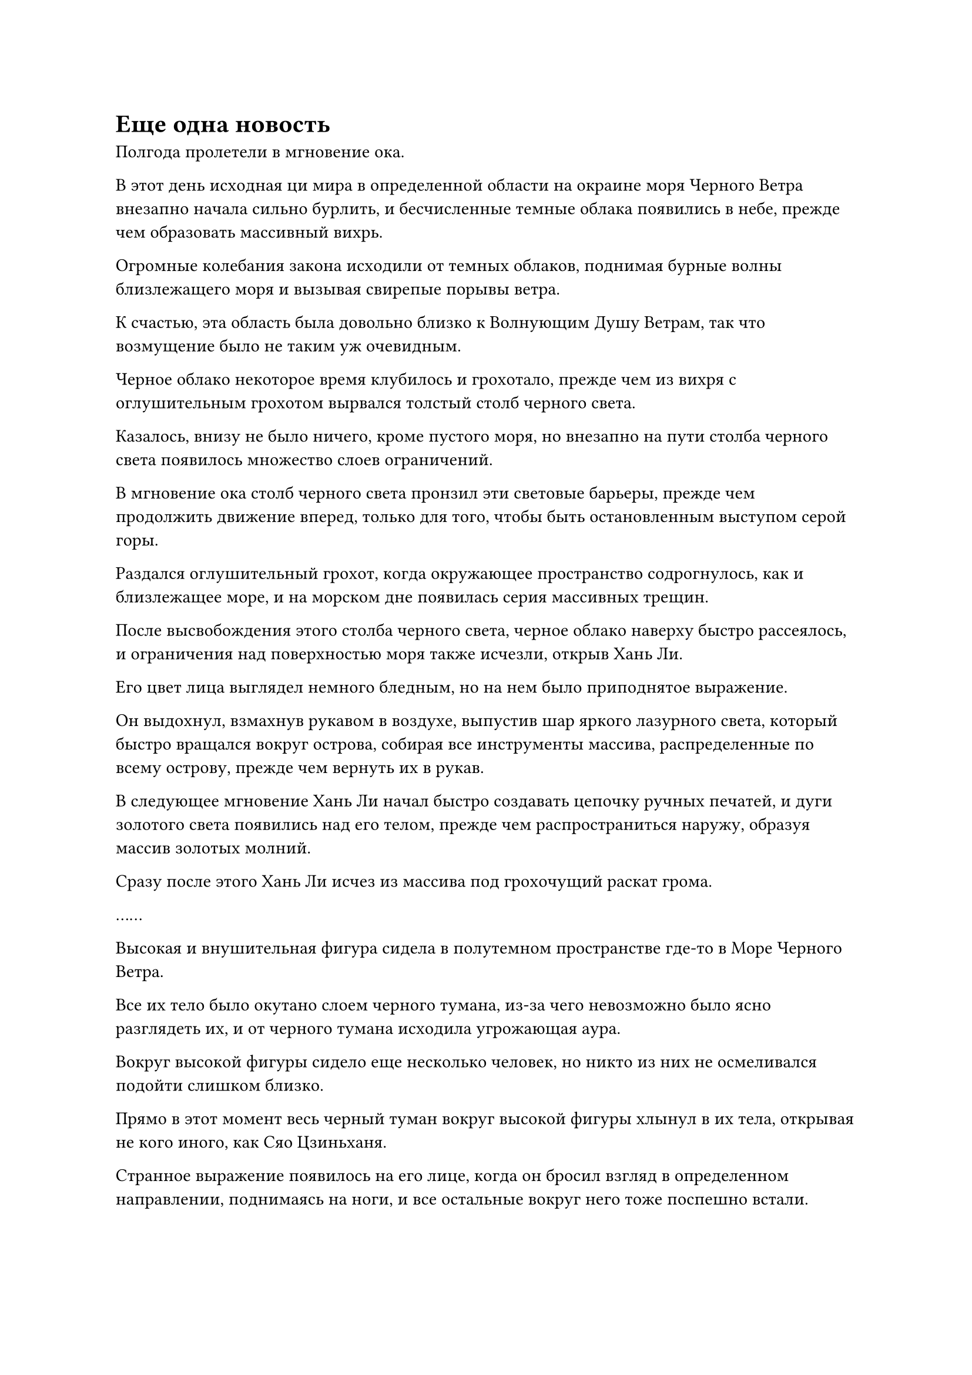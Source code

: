 = Еще одна новость

Полгода пролетели в мгновение ока.

В этот день исходная ци мира в определенной области на окраине моря Черного Ветра внезапно начала сильно бурлить, и бесчисленные темные облака появились в небе, прежде чем образовать массивный вихрь.

Огромные колебания закона исходили от темных облаков, поднимая бурные волны близлежащего моря и вызывая свирепые порывы ветра.

К счастью, эта область была довольно близко к Волнующим Душу Ветрам, так что возмущение было не таким уж очевидным.

Черное облако некоторое время клубилось и грохотало, прежде чем из вихря с оглушительным грохотом вырвался толстый столб черного света.

Казалось, внизу не было ничего, кроме пустого моря, но внезапно на пути столба черного света появилось множество слоев ограничений.

В мгновение ока столб черного света пронзил эти световые барьеры, прежде чем продолжить движение вперед, только для того, чтобы быть остановленным выступом серой горы.

Раздался оглушительный грохот, когда окружающее пространство содрогнулось, как и близлежащее море, и на морском дне появилась серия массивных трещин.

После высвобождения этого столба черного света, черное облако наверху быстро рассеялось, и ограничения над поверхностью моря также исчезли, открыв Хань Ли.

Его цвет лица выглядел немного бледным, но на нем было приподнятое выражение.

Он выдохнул, взмахнув рукавом в воздухе, выпустив шар яркого лазурного света, который быстро вращался вокруг острова, собирая все инструменты массива, распределенные по всему острову, прежде чем вернуть их в рукав.

В следующее мгновение Хань Ли начал быстро создавать цепочку ручных печатей, и дуги золотого света появились над его телом, прежде чем распространиться наружу, образуя массив золотых молний.

Сразу после этого Хань Ли исчез из массива под грохочущий раскат грома.

……

Высокая и внушительная фигура сидела в полутемном пространстве где-то в Море Черного Ветра.

Все их тело было окутано слоем черного тумана, из-за чего невозможно было ясно разглядеть их, и от черного тумана исходила угрожающая аура.

Вокруг высокой фигуры сидело еще несколько человек, но никто из них не осмеливался подойти слишком близко.

Прямо в этот момент весь черный туман вокруг высокой фигуры хлынул в их тела, открывая не кого иного, как Сяо Цзиньханя.

Странное выражение появилось на его лице, когда он бросил взгляд в определенном направлении, поднимаясь на ноги, и все остальные вокруг него тоже поспешно встали.

Это были не кто иные, как старейшины Золотой ступени Бессмертных Северного Ледникового дворца Бессмертных, и заместитель дворцового мастера Сюэ Ин также был среди них.

"В чем дело, дворцовый мастер?" Сюэ Ин спросил уважительным голосом.

Сяо Цзиньхань не обратил на нее внимания, протянув руку, чтобы достать белую нефритовую тарелку размером примерно с умывальник.

Вся тарелка, казалось, была изготовлена из какого-то материала из белого нефрита, и на краю тарелки было выгравировано много старинных рисунков, в то время как на тарелке присутствовал ряд сеток из белого нефрита, медленно вращающихся вокруг центра тарелки.

От пластины исходил мягкий белый свет, в то время как в одной из решеток на краю пластины появилась полоса черного света, создавая резкий контраст.

Однако черный свет вспыхнул всего несколько раз, прежде чем быстро угас, но намек на колебания закона все еще можно было обнаружить по черному свету, прежде чем он исчез.

"Кто-нибудь усовершенствовал пилюлю дао?" Пробормотал себе под нос Сяо Цзиньхань.

Намек на удивление появился на лице Сюэ Ин, когда она сказала: "Теперь есть шанс, что в таком уединенном месте, как море Черного Ветра, может быть Мастер Пилюль Дао. Может ли это быть кто-то из Дворца Обширного Потока или секты Рассветного падения? Но зачем им совершенствовать пилюлю дао в такое время, как это?"

"У меня нет ответа на этот вопрос. Возможно, они пытаются использовать какой-то альтернативный метод, чтобы найти вход в поместье бессмертных", - предположил Сяо Цзиньхань.

Затем он взмахнул рукой, чтобы убрать белую нефритовую пластину, прежде чем направиться к гигантским голубым вратам света недалеко перед собой.

Ворота были размером более 1000 футов, с бесчисленными старинными узорами, выгравированными на их раме, и они излучали ослепительный синий свет.

Свет в центре ворот был еще ярче, и он напоминал текущую воду, образуя синий вихрь.

Иногда голубой свет в центре врат внезапно становился ярче, прежде чем распространиться наружу, и вокруг врат света стояли девять гигантских колонн из белого нефрита, каждая из которых была испещрена глубокими гравюрами.

Земля вокруг девяти колонн также была покрыта сложными узорами, образуя огромный массив, и на вершине каждой колонны сидел культиватор, скрестив ноги.

Три владыки дао во главе с Оуян Куйшанем были среди них, и они пели коллективное заклинание.

Сияющий белый свет вырывался из нефритовых колонн и массива, образуя толстый барьер белого света, который охватывал все врата света.

С каждым извержением синего света барьер белого света сильно содрогался, как и девять окружающих нефритовых колонн и сидящие на них культиваторы.

"Чем ближе мы подходим к появлению поместья бессмертных, тем мощнее будут подземные толчки, поэтому будьте настороже и не оступитесь в этот критический момент", - проинструктировал Сяо Цзиньхань.

"Будьте уверены, дворцовый мастер, мы тщательно подготовились к этому, и мы позаботимся о том, чтобы ничего не пошло не так", - уверенно ответил Сюэ Ин.

"Кроме того, внимательно следите за Оуян Куйшанем и другими лордами дао. Убедись, что они не расслабляются", - сказал Сяо Цзиньхань.

"Они бы не посмели", - ответил Сюэ Ин с холодной улыбкой. "Кроме того, теперь, когда мы уже здесь, у них нет выбора, кроме как подчиниться".

Сяо Цзиньхань кивнул в ответ, затем спросил: "Как дела снаружи?"

"Люди из секты Рассветного падения и Дворца Обширного потока все еще лихорадочно ищут нас, как обезглавленных цыплят, но они не добились никакого прогресса", - сообщила Сюэ Ин с огромным злорадством в голосе.

Довольная улыбка появилась на лице Сяо Цзиньханя, когда он услышал это, после чего он сказал: "Они не являются нашей главной заботой. Чем занимаются люди из Дворца реинкарнации?"

"Люди из Дворца реинкарнации остаются такими же скрытными, как и всегда, но даже если они обнаружат самые внешние ограничения, если они попытаются прорваться через эти ограничения силой, ловушка, которую мы установили, будет активирована.

“Возможно, это не сможет уничтожить их всех, но это наверняка доставит им много хлопот, и даже если они смогут прорваться, это займет у них по меньшей мере год или около того, к тому времени вход в поместье Бессмертных Адского Мороза уже будет закрыт давным-давно, - с улыбкой ответила Сюэ Ин.

Сяо Цзиньхань удовлетворенно кивнул в ответ, затем бросил взгляд на голубые врата света с выражением тоски в глазах.

Прямо в этот момент вспышка белого света внезапно появилась на теле ближайшего культиватора в белом одеянии.

Это был не кто иной, как человек с фамилией Фэн, который прибыл в Море Черного Ветра заранее, и на его лице появился намек на удивление, когда он взмахнул рукой, чтобы вызвать белую массивную пластину.

На табличке появилась небольшая строка текста, и выражение его лица мгновенно резко изменилось после первого взгляда.

Он поспешно направился к Сяо Цзиньханю и объявил: "У нас плохие новости, хозяин дворца!"

……

Дуги золотых молний возникли из ниоткуда в небе близ острова Темной вуали, после чего сформировался массив золотых молний.

Хань Ли появился внутри массива, прежде чем осмотреть свое окружение, одновременно высвободив свое духовное чутье, и только после того, как убедился, что близлежащая местность безопасна, он протянул руку, чтобы достать нефритовую шкатулку, в которой находилась Пилюля Изначальной пустоты.

Несмотря на то, что ранее он успешно усовершенствовал эту таблетку, он все равно смог усовершенствовать только одну после того, как израсходовал все оставшиеся партии ингредиентов.

Задумчивый взгляд появился в его глазах, когда он осмотрел пилюлю Изначальной пустоты в своей руке.

Благодаря этому усовершенствованию Хань Ли получил более глубокое представление о пилюле. Она была очень похожа на пилюлю дао, но ее предназначение, казалось, было другим.

Однако он понятия не имел, каково должно было быть ее точное назначение.

Он еще некоторое время рассматривал таблетку, прежде чем убрать ее, затем бросил взгляд вперед, слегка нахмурив брови.

Прошло еще полгода без каких-либо новостей от даоса Ху Яня, и он не мог не задаться вопросом, не пошло ли что-то не так.

Хань Ли на мгновение замолчал, прежде чем взмахнуть рукой, чтобы достать малиновую пластину коммуникационной решетки, затем наложил на нее печать заклинания, и немедленно появилась малиновая решетка.

Он отправил сообщение в сеть, но даже после долгого ожидания ответа от даоиста Ху Яня по-прежнему не было.

Увидев это, Хань Ли нахмурил брови.

После краткого размышления он полетел в море, надевая свою Временную маску Гильдии.

Если что-то действительно пошло не так с Поместьем Бессмертных Инфернального Мороза, то должна быть какая-то информация по этому вопросу, которой обмениваются в Переходной гильдии.

Как только он облачился в свою Временную гильдию, Хань Ли немедленно прирос к месту.

В данный момент секция обмена информацией Временной гильдии находилась в состоянии полного столпотворения, и он поспешно начал просматривать публикуемые фрагменты информации..

В течение последних нескольких лет он был либо занят усовершенствованием своей Истинной оси Тяжелой воды, либо Пилюли Пустоты Происхождения, поэтому он не был в курсе последней информации о поместье Бессмертных Адского Мороза.

Казалось, что вход в поместье бессмертных все еще не появлялся в течение последних трех лет, и все силы лихорадочно искали его.

Однако причина, по которой Временная гильдия пришла в такое неистовство, заключалась в обнародовании определенной информации.

"Вход в поместье бессмертных находится под островом Красной Луны".

Было неясно, была ли эта информация на самом деле точной, но, тем не менее, она вызвала огромный ажиотаж в Временной гильдии.

"Остров Красной Луны..." Пробормотал Хань Ли себе под нос.

Это было очень знакомое ему место. Действительно ли вход в поместье Бессмертных Инфернального Мороза находился под этим островом?

На его лице появилось задумчивое выражение, когда он взмахнул рукой, чтобы вызвать кристалл Твердых Чернил, который дал ему зверь-Свинья-Дельфин.

Он нашел кристалл недалеко от острова Красной Луны, и Змей-3, казалось, был весьма заинтересован в нем.

Казалось, все указатели указывали на остров Красной Луны.

Возможно, это действительно так...

#pagebreak()